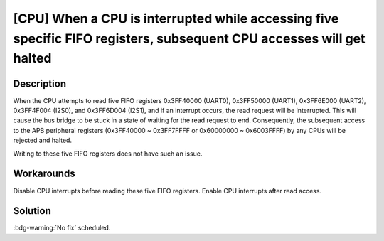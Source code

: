 [CPU] When a CPU is interrupted while accessing five specific FIFO registers, subsequent CPU accesses will get halted
~~~~~~~~~~~~~~~~~~~~~~~~~~~~~~~~~~~~~~~~~~~~~~~~~~~~~~~~~~~~~~~~~~~~~~~~~~~~~~~~~~~~~~~~~~~~~~~~~~~~~~~~~~~~~~~~~~~~~~~~~~~

.. only:: esp32

   .. tags::

      v0.0, v1.0, v1.1, v3.0, v3.1

Description
^^^^^^^^^^^

When the CPU attempts to read five FIFO registers 0x3FF40000 (UART0), 0x3FF50000 (UART1), 0x3FF6E000 (UART2), 0x3FF4F004 (I2S0), and 0x3FF6D004 (I2S1), and if an interrupt occurs, the read request will be interrupted. This will cause the bus bridge to be stuck in a state of waiting for the read request to end. Consequently, the subsequent access to the APB peripheral registers (0x3FF40000 ~ 0x3FF7FFFF or 0x60000000 ~ 0x6003FFFF) by any CPUs will be rejected and halted.

Writing to these five FIFO registers does not have such an issue.

Workarounds
^^^^^^^^^^^

Disable CPU interrupts before reading these five FIFO registers. Enable CPU interrupts after read access.

Solution
^^^^^^^^

:bdg-warning:`No fix` scheduled.
